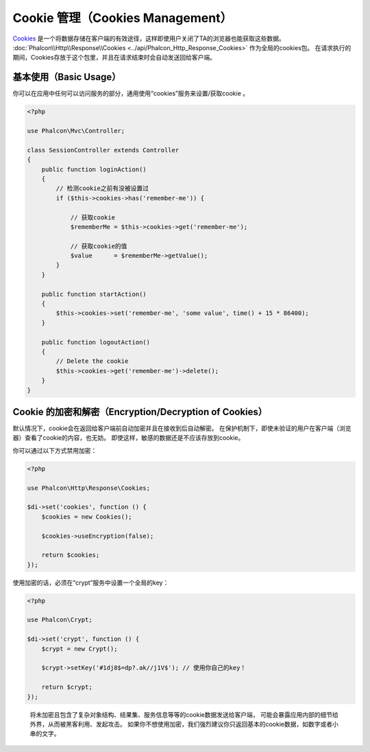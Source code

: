 Cookie 管理（Cookies Management）
==================

Cookies_ 是一个将数据存储在客户端的有效途径，这样即使用户关闭了TA的浏览器也能获取这些数据。
:doc:`Phalcon\\Http\\Response\\Cookies <../api/Phalcon_Http_Response_Cookies>` 作为全局的cookies包。
在请求执行的期间，Cookies存放于这个包里，并且在请求结束时会自动发送回给客户端。

基本使用（Basic Usage）
-----------
你可以在应用中任何可以访问服务的部分，通用使用“cookies”服务来设置/获取cookie 。

.. code-block:: php

    <?php

    use Phalcon\Mvc\Controller;

    class SessionController extends Controller
    {
        public function loginAction()
        {
            // 检测cookie之前有没被设置过
            if ($this->cookies->has('remember-me')) {

                // 获取cookie
                $rememberMe = $this->cookies->get('remember-me');

                // 获取cookie的值
                $value      = $rememberMe->getValue();
            }
        }

        public function startAction()
        {
            $this->cookies->set('remember-me', 'some value', time() + 15 * 86400);
        }

        public function logoutAction()
        {
            // Delete the cookie
            $this->cookies->get('remember-me')->delete();
        }
    }

Cookie 的加密和解密（Encryption/Decryption of Cookies）
--------------------------------
默认情况下，cookie会在返回给客户端前自动加密并且在接收到后自动解密。
在保护机制下，即使未验证的用户在客户端（浏览器）查看了cookie的内容，也无妨。
即使这样，敏感的数据还是不应该存放到cookie。

你可以通过以下方式禁用加密：

.. code-block:: php

    <?php

    use Phalcon\Http\Response\Cookies;

    $di->set('cookies', function () {
        $cookies = new Cookies();

        $cookies->useEncryption(false);

        return $cookies;
    });

使用加密的话，必须在“crypt”服务中设置一个全局的key：

.. code-block:: php

    <?php

    use Phalcon\Crypt;

    $di->set('crypt', function () {
        $crypt = new Crypt();

        $crypt->setKey('#1dj8$=dp?.ak//j1V$'); // 使用你自己的key！

        return $crypt;
    });

.. highlights::

    将未加密且包含了复杂对象结构、结果集、服务信息等等的cookie数据发送给客户端，
    可能会暴露应用内部的细节给外界，从而被黑客利用、发起攻击。
    如果你不想使用加密，我们强烈建议你只返回基本的cookie数据，如数字或者小串的文字。

.. _Cookies : http://en.wikipedia.org/wiki/HTTP_cookie
